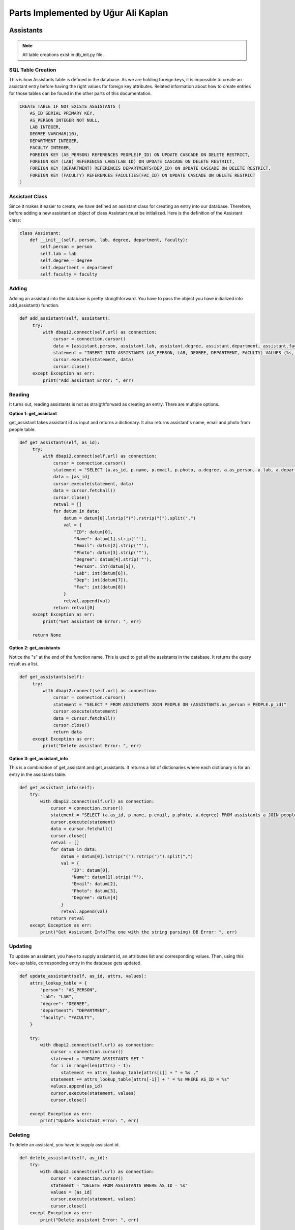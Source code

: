 Parts Implemented by Uğur Ali Kaplan
================================

*****************
Assistants
*****************

.. note:: All table creations exist in db_init.py file.

SQL Table Creation
~~~~~~~~~~~~~~~~~~~~~~~~

This is how Assistants table is defined in the database. As we are holding foreign keys, it is impossible to
create an assistant entry before having the right values for foreign key attributes. Related information 
about how to create entries for those tables can be found in the other parts of this documentation.

.. code-block:: sql

    CREATE TABLE IF NOT EXISTS ASSISTANTS (
        AS_ID SERIAL PRIMARY KEY,
        AS_PERSON INTEGER NOT NULL,
        LAB INTEGER,
        DEGREE VARCHAR(10),
        DEPARTMENT INTEGER,
        FACULTY INTEGER,
        FOREIGN KEY (AS_PERSON) REFERENCES PEOPLE(P_ID) ON UPDATE CASCADE ON DELETE RESTRICT,
        FOREIGN KEY (LAB) REFERENCES LABS(LAB_ID) ON UPDATE CASCADE ON DELETE RESTRICT,
        FOREIGN KEY (DEPARTMENT) REFERENCES DEPARTMENTS(DEP_ID) ON UPDATE CASCADE ON DELETE RESTRICT,
        FOREIGN KEY (FACULTY) REFERENCES FACULTIES(FAC_ID) ON UPDATE CASCADE ON DELETE RESTRICT
    )

Assistant Class
~~~~~~~~~~~~~~~~~~~~~~~~

Since it makes it easier to create, we have defined an assistant class for creating an entry into our database.
Therefore, before adding a new assistant an object of class Assistant must be initialized. Here is the definition of
the Assistant class:

.. code-block:: python

    class Assistant:
        def __init__(self, person, lab, degree, department, faculty):
            self.person = person
            self.lab = lab
            self.degree = degree
            self.department = department
            self.faculty = faculty


Adding 
~~~~~~~~~~~~~~~~~~~~~~~~

Adding an assistant into the database is pretty straigthforward. You have to pass the object you have initialized
into add_assistant() function.

.. code-block:: python

   def add_assistant(self, assistant):
        try:
            with dbapi2.connect(self.url) as connection:
                cursor = connection.cursor()
                data = [assistant.person, assistant.lab, assistant.degree, assistant.department, assistant.faculty]
                statement = "INSERT INTO ASSISTANTS (AS_PERSON, LAB, DEGREE, DEPARTMENT, FACULTY) VALUES (%s, %s, %s, %s, %s)"
                cursor.execute(statement, data)
                cursor.close()
        except Exception as err:
            print("Add assistant Error: ", err)


Reading 
~~~~~~~~~~~~~~~~~~~~~~~~

It turns out, reading assistants is not as straigthforward as creating an entry. There are multiple options.

**Option 1: get_assistant**

get_assistant takes assistant id as input and returns a dictionary. It also returns assistant's name, email and photo from people
table.

.. code-block:: python

   def get_assistant(self, as_id):
        try:
            with dbapi2.connect(self.url) as connection:
                cursor = connection.cursor()
                statement = "SELECT (a.as_id, p.name, p.email, p.photo, a.degree, a.as_person, a.lab, a.department, a.faculty) FROM assistants a JOIN people p ON a.as_person = p.p_id WHERE a.as_id = %s"
                data = [as_id]
                cursor.execute(statement, data)
                data = cursor.fetchall()
                cursor.close()
                retval = []
                for datum in data:
                    datum = datum[0].lstrip("(").rstrip(")").split(",")
                    val = {
                        "ID": datum[0],
                        "Name": datum[1].strip('"'),
                        "Email": datum[2].strip('"'),
                        "Photo": datum[3].strip('"'),
                        "Degree": datum[4].strip('"'),
                        "Person": int(datum[5]),
                        "Lab": int(datum[6]),
                        "Dep": int(datum[7]),
                        "Fac": int(datum[8])
                    }
                    retval.append(val)
                return retval[0]
        except Exception as err:
            print("Get assistant DB Error: ", err)

        return None

**Option 2: get_assistants**

Notice the "s" at the end of the function name. This is used to get all the assistants in the database.
It returns the query result as a list.

.. code-block:: python

   def get_assistants(self):
        try:
            with dbapi2.connect(self.url) as connection:
                cursor = connection.cursor()
                statement = "SELECT * FROM ASSISTANTS JOIN PEOPLE ON (ASSISTANTS.as_person = PEOPLE.p_id)"
                cursor.execute(statement)
                data = cursor.fetchall()
                cursor.close()
                return data
        except Exception as err:
            print("Delete assistant Error: ", err)

**Option 3: get_assistant_info**

This is a combination of get_assistant and get_assistants. It returns a list of dictionaries where each dictionary is for an
entry in the assistants table.

.. code-block:: python

    def get_assistant_info(self):
        try:
            with dbapi2.connect(self.url) as connection:
                cursor = connection.cursor()
                statement = "SELECT (a.as_id, p.name, p.email, p.photo, a.degree) FROM assistants a JOIN people p ON a.as_person = p.p_id"
                cursor.execute(statement)
                data = cursor.fetchall()
                cursor.close()
                retval = []
                for datum in data:
                    datum = datum[0].lstrip("(").rstrip(")").split(",")
                    val = {
                        "ID": datum[0],
                        "Name": datum[1].strip('"'),
                        "Email": datum[2],
                        "Photo": datum[3],
                        "Degree": datum[4]
                    }
                    retval.append(val)
                return retval
        except Exception as err:
            print("Get Assistant Info(The one with the string parsing) DB Error: ", err)

Updating 
~~~~~~~~~~~~~~~~~~~~~~~~

To update an assistant, you have to supply assistant id, an attributes list and corresponding values. Then, using
this look-up table, corresponding entry in the database gets updated.

.. code-block:: python
	
    def update_assistant(self, as_id, attrs, values):
        attrs_lookup_table = {
            "person": "AS_PERSON",
            "lab": "LAB",
            "degree": "DEGREE",
            "department": "DEPARTMENT",
            "faculty": "FACULTY",
        }

        try:
            with dbapi2.connect(self.url) as connection:
                cursor = connection.cursor()
                statement = "UPDATE ASSISTANTS SET "
                for i in range(len(attrs) - 1):
                    statement += attrs_lookup_table[attrs[i]] + " = %s ,"
                statement += attrs_lookup_table[attrs[-1]] + " = %s WHERE AS_ID = %s"
                values.append(as_id)
                cursor.execute(statement, values)
                cursor.close()

        except Exception as err:
            print("Update assistant Error: ", err)
		
Deleting
~~~~~~~~~~~~~~~~~~~~

To delete an assistant, you have to supply assistant id.

.. code-block:: python

    def delete_assistant(self, as_id):
        try:
            with dbapi2.connect(self.url) as connection:
                cursor = connection.cursor()
                statement = "DELETE FROM ASSISTANTS WHERE AS_ID = %s"
                values = [as_id]
                cursor.execute(statement, values)
                cursor.close()
        except Exception as err:
            print("Delete assistant Error: ", err)
	

*****************
Buildings
*****************

SQL Table Creation
~~~~~~~~~~~~~~~~~~~~~~~~

.. code-block:: sql

	CREATE TABLE IF NOT EXISTS BUILDINGS (
        BU_ID SERIAL PRIMARY KEY,
        BU_NAME VARCHAR(100),
        BU_CODE VARCHAR(5),
        CAMPUS VARCHAR(20)
    )

Adding 
~~~~~~~~~~~~~~~~~~~~~~~~

.. code-block:: python

	def add_room(self, room):
        try:
            with dbapi2.connect(self.url) as connection:
                cursor = connection.cursor()
                statement = "INSERT INTO ROOMS (BUILDING, ROOM_NAME, AVAILABLE, CLASS, LAB, ROOM) VALUES (%s, %s, %s, %s, %s, %s)"
                data = [room.building, room.name, room.availability, room.classroom, room.lab, room.room]
                cursor.execute(statement, data)
                statement = "SELECT ROOM_ID FROM ROOMS WHERE ROOM_NAME = %s"
                data = [room.name]
                cursor.execute(statement, data)
                value = cursor.fetchall()
                room.id = value[0]
                cursor.close()
        except Exception as err:
            print("Add Room Error: ", err)
        return room

Reading 
~~~~~~~~~~~~~~~~~~~~~~~~

.. code-block:: python

    def get_rooms(self):
        try:
            with dbapi2.connect(self.url) as connection:
                cursor = connection.cursor()
                statement = "SELECT ROOM_ID, BU_NAME, ROOM_NAME FROM ROOMS JOIN BUILDINGS ON(ROOMS.BUILDING = BUILDINGS.BU_ID)"
                cursor.execute(statement)
                datas = cursor.fetchall()
                cursor.close()
                retval = []
                for data in datas:
                    val = {
                        "ID": data[0],
                        "Name": data[2],
                        "Building": data[1]  
                    }
                    retval.append(val)
                return retval
        except Exception as err:
            print("Get Rooms Error: ", err)
	
			
Updating 
~~~~~~~~~~~~~~~~~~~~~~~~

.. code-block:: python
	
	def update_room(self, room_id, attrs, values):
        attrs_lookup_table = {
            "building": "BUILDING",
            "room_name": "ROOM_NAME",
            "class": "CLASS",
            "lab": "LAB",
            "room": "ROOM",
            "available": "AVAILABLE"
        }

        try:
            with dbapi2.connect(self.url) as connection:
                cursor = connection.cursor()
                statement = "UPDATE ROOMS SET "
                for i in range(len(attrs) - 1):
                    statement += attrs_lookup_table[attrs[i]] + " = %s ,"
                statement += attrs_lookup_table[attrs[-1]] + " = %s WHERE ROOM_ID = %s"
                values.append(room_id)
                cursor.execute(statement, values)
                cursor.close()

        except Exception as err:
            print("Update Rooms Error: ", err)
		
		
Deleting
~~~~~~~~~~~~~~~~~~~~~~~~

.. code-block:: python

	def delete_room(self, room_id):
        try:
            with dbapi2.connect(self.url) as connection:
                cursor = connection.cursor()
                statement = "DELETE FROM ROOMS WHERE room_id = %s"
                values = [room_id]
                cursor.execute(statement, values)
                cursor.close()
        except Exception as err:
            print("Delete Room Error: ", err)
	
****************
Clubs
****************

SQL Table Creation
~~~~~~~~~~~~~~~~~~~~

.. code-block:: sql

	CREATE TABLE IF NOT EXISTS CLUBS (
        CLUB_ID SERIAL PRIMARY KEY,
        NAME VARCHAR(100) NOT NULL,
        FACULTY INTEGER,
        ADVISOR INTEGER,
        CHAIRMAN INTEGER,
        V_CHAIRMAN_1 INTEGER,
        V_CHAIRMAN_2 INTEGER,
        FOREIGN KEY (FACULTY) REFERENCES FACULTIES(FAC_ID) ON UPDATE CASCADE ON DELETE RESTRICT,
        FOREIGN KEY (ADVISOR) REFERENCES PEOPLE(P_ID) ON UPDATE CASCADE ON DELETE RESTRICT,
        FOREIGN KEY (CHAIRMAN) REFERENCES PEOPLE(P_ID) ON UPDATE CASCADE ON DELETE RESTRICT,
        FOREIGN KEY (V_CHAIRMAN_1) REFERENCES PEOPLE(P_ID) ON UPDATE CASCADE ON DELETE RESTRICT,
        FOREIGN KEY (V_CHAIRMAN_2) REFERENCES PEOPLE(P_ID) ON UPDATE CASCADE ON DELETE RESTRICT
    )

Adding
~~~~~~~~~~~~~~~~~~~~

.. code-block:: python

    def add_classroom(self, classroom):
            try:
                with dbapi2.connect(self.url) as connection:
                    cursor = connection.cursor()
                    statement = "INSERT INTO CLASSES (CL_ID, TYPE, AIR_CONDITIONER, LAST_RESTORATION, BOARD_TYPE, CAP) VALUES (%s, %s, %s, %s, %s, %s)"
                    data = [classroom.id, classroom.type, classroom.conditioner, classroom.restoration_date, classroom.board_type, classroom.cap]
                    cursor.execute(statement, data)
                    cursor.close()
            except Exception as err:
                print("Add Classroom Error: ", err)
            return classroom

Reading
~~~~~~~~~~~~~~~~~~~~

.. code-block:: python

    def get_classrooms(self):
        try:
            with dbapi2.connect(self.url) as connection:
                cursor = connection.cursor()
                statement = "SELECT CLASSES.CL_ID, ROOMS.ROOM_NAME, CLASSES.CAP, CLASSES.TYPE, BUILDINGS.BU_NAME FROM CLASSES JOIN ROOMS ON CL_ID = ROOM_ID JOIN BUILDINGS ON BUILDINGS.BU_ID = ROOMS.BUILDING"
                cursor.execute(statement)
                datas = cursor.fetchall()
                cursor.close()
                retval = []
                for data in datas:
                    val = {
                        "ID":data[0],
                        "Name": data[1],
                        "Capacity": data[2],
                        "Class Type": data[3],
                        "Building Name": data[4],
                    }
                    retval.append(val)
                return retval
        except Exception as err:
            print("Get Classrooms Error: ", err)

        return None
	
Updating
~~~~~~~~~~~~~~~~~~~~

.. code-block:: python

	def update_classroom(self, class_id, attrs, values):
        attrs_lookup_table = {
            "type": "TYPE",
            "air_conditioner": "AIR_CONDITIONER",
            "last_restoration": "LAST_RESTORATION",
            "board_type": "BOARD_TYPE",
            "cap": "CAP"
        }

        try:
            with dbapi2.connect(self.url) as connection:
                cursor = connection.cursor()
                statement = "UPDATE CLASSES SET "
                for i in range(len(attrs) - 1):
                    statement += attrs_lookup_table[attrs[i]] + " = %s ,"
                statement += attrs_lookup_table[attrs[-1]] + " = %s WHERE CL_ID = %s"
                print(statement, values)
                values.append(class_id)
                cursor.execute(statement, values)
                cursor.close()
        except Exception as err:
            print("Update Classroom Error: ", err)

Deleting
~~~~~~~~~~~~~~~~~~~~

.. code-block:: python

	def delete_classroom(self, cl_id):
        try:
            with dbapi2.connect(self.url) as connection:
                cursor = connection.cursor()
                statement = "DELETE FROM CLASSES WHERE CL_ID = %s"
                values = [cl_id]
                cursor.execute(statement, values)
                cursor.close()
        except Exception as err:
            print("Delete Classroom Error: ", err)

****************
Departments
****************

SQL Table Creation
~~~~~~~~~~~~~~~~~~~~

.. code-block:: sql

	CREATE TABLE IF NOT EXISTS DEPARTMENTS (
        DEP_ID SERIAL PRIMARY KEY,
        DEP_NAME VARCHAR(100),
        FACULTY INTEGER,
        BUILDING INTEGER,
        DEAN INTEGER,
        FOREIGN KEY (BUILDING) REFERENCES BUILDINGS(BU_ID) ON UPDATE CASCADE ON DELETE RESTRICT,
        FOREIGN KEY (FACULTY) REFERENCES FACULTIES(FAC_ID) ON UPDATE CASCADE ON DELETE RESTRICT,
        FOREIGN KEY (DEAN) REFERENCES PEOPLE(P_ID) ON UPDATE CASCADE ON DELETE RESTRICT
    )

Adding
~~~~~~~~~~~~~~~~~~~~

.. code-block:: python

    def add_classroom(self, classroom):
            try:
                with dbapi2.connect(self.url) as connection:
                    cursor = connection.cursor()
                    statement = "INSERT INTO CLASSES (CL_ID, TYPE, AIR_CONDITIONER, LAST_RESTORATION, BOARD_TYPE, CAP) VALUES (%s, %s, %s, %s, %s, %s)"
                    data = [classroom.id, classroom.type, classroom.conditioner, classroom.restoration_date, classroom.board_type, classroom.cap]
                    cursor.execute(statement, data)
                    cursor.close()
            except Exception as err:
                print("Add Classroom Error: ", err)
            return classroom

Reading
~~~~~~~~~~~~~~~~~~~~

.. code-block:: python

    def get_classrooms(self):
        try:
            with dbapi2.connect(self.url) as connection:
                cursor = connection.cursor()
                statement = "SELECT CLASSES.CL_ID, ROOMS.ROOM_NAME, CLASSES.CAP, CLASSES.TYPE, BUILDINGS.BU_NAME FROM CLASSES JOIN ROOMS ON CL_ID = ROOM_ID JOIN BUILDINGS ON BUILDINGS.BU_ID = ROOMS.BUILDING"
                cursor.execute(statement)
                datas = cursor.fetchall()
                cursor.close()
                retval = []
                for data in datas:
                    val = {
                        "ID":data[0],
                        "Name": data[1],
                        "Capacity": data[2],
                        "Class Type": data[3],
                        "Building Name": data[4],
                    }
                    retval.append(val)
                return retval
        except Exception as err:
            print("Get Classrooms Error: ", err)

        return None
	
Updating
~~~~~~~~~~~~~~~~~~~~

.. code-block:: python

	def update_classroom(self, class_id, attrs, values):
        attrs_lookup_table = {
            "type": "TYPE",
            "air_conditioner": "AIR_CONDITIONER",
            "last_restoration": "LAST_RESTORATION",
            "board_type": "BOARD_TYPE",
            "cap": "CAP"
        }

        try:
            with dbapi2.connect(self.url) as connection:
                cursor = connection.cursor()
                statement = "UPDATE CLASSES SET "
                for i in range(len(attrs) - 1):
                    statement += attrs_lookup_table[attrs[i]] + " = %s ,"
                statement += attrs_lookup_table[attrs[-1]] + " = %s WHERE CL_ID = %s"
                print(statement, values)
                values.append(class_id)
                cursor.execute(statement, values)
                cursor.close()
        except Exception as err:
            print("Update Classroom Error: ", err)

Deleting
~~~~~~~~~~~~~~~~~~~~

.. code-block:: python

	def delete_classroom(self, cl_id):
        try:
            with dbapi2.connect(self.url) as connection:
                cursor = connection.cursor()
                statement = "DELETE FROM CLASSES WHERE CL_ID = %s"
                values = [cl_id]
                cursor.execute(statement, values)
                cursor.close()
        except Exception as err:
            print("Delete Classroom Error: ", err)

****************
Faculties
****************

SQL Table Creation
~~~~~~~~~~~~~~~~~~~~

.. code-block:: sql

	CREATE TABLE IF NOT EXISTS FACULTIES (
        FAC_ID SERIAL PRIMARY KEY,
        FAC_NAME VARCHAR(100) NOT NULL,
        FAC_BUILDING INTEGER,
        DEAN INTEGER NOT NULL,
        DEAN_ASST_1 INTEGER NOT NULL,
        DEAN_ASST_2 INTEGER,
        FOREIGN KEY (FAC_BUILDING) REFERENCES BUILDINGS(BU_ID) ON UPDATE CASCADE ON DELETE RESTRICT,
        FOREIGN KEY (DEAN) REFERENCES PEOPLE(P_ID) ON UPDATE CASCADE ON DELETE RESTRICT,
        FOREIGN KEY (DEAN_ASST_1) REFERENCES PEOPLE(P_ID) ON UPDATE CASCADE ON DELETE RESTRICT,
        FOREIGN KEY (DEAN_ASST_2) REFERENCES PEOPLE(P_ID) ON UPDATE CASCADE ON DELETE RESTRICT
    )

Adding
~~~~~~~~~~~~~~~~~~~~
Before adding a classroom a room is added if not exists, with the proper values.

.. code-block:: python

    def add_classroom(self, classroom):
            try:
                with dbapi2.connect(self.url) as connection:
                    cursor = connection.cursor()
                    statement = "INSERT INTO CLASSES (CL_ID, TYPE, AIR_CONDITIONER, LAST_RESTORATION, BOARD_TYPE, CAP) VALUES (%s, %s, %s, %s, %s, %s)"
                    data = [classroom.id, classroom.type, classroom.conditioner, classroom.restoration_date, classroom.board_type, classroom.cap]
                    cursor.execute(statement, data)
                    cursor.close()
            except Exception as err:
                print("Add Classroom Error: ", err)
            return classroom

Reading
~~~~~~~~~~~~~~~~~~~~

Selecting all the values by the name in order to avoid ordering problems when giving them to attributes dictioanary.

.. code-block:: python

    def get_classrooms(self):
        try:
            with dbapi2.connect(self.url) as connection:
                cursor = connection.cursor()
                statement = "SELECT CLASSES.CL_ID, ROOMS.ROOM_NAME, CLASSES.CAP, CLASSES.TYPE, BUILDINGS.BU_NAME FROM CLASSES JOIN ROOMS ON CL_ID = ROOM_ID JOIN BUILDINGS ON BUILDINGS.BU_ID = ROOMS.BUILDING"
                cursor.execute(statement)
                datas = cursor.fetchall()
                cursor.close()
                retval = []
                for data in datas:
                    val = {
                        "ID":data[0],
                        "Name": data[1],
                        "Capacity": data[2],
                        "Class Type": data[3],
                        "Building Name": data[4],
                    }
                    retval.append(val)
                return retval
        except Exception as err:
            print("Get Classrooms Error: ", err)

        return None
	
Updating
~~~~~~~~~~~~~~~~~~~~

Same update process is applied to classrooms. Attribute names and their values are given parameters from the form.

.. code-block:: python

	def update_classroom(self, class_id, attrs, values):
        attrs_lookup_table = {
            "type": "TYPE",
            "air_conditioner": "AIR_CONDITIONER",
            "last_restoration": "LAST_RESTORATION",
            "board_type": "BOARD_TYPE",
            "cap": "CAP"
        }

        try:
            with dbapi2.connect(self.url) as connection:
                cursor = connection.cursor()
                statement = "UPDATE CLASSES SET "
                for i in range(len(attrs) - 1):
                    statement += attrs_lookup_table[attrs[i]] + " = %s ,"
                statement += attrs_lookup_table[attrs[-1]] + " = %s WHERE CL_ID = %s"
                print(statement, values)
                values.append(class_id)
                cursor.execute(statement, values)
                cursor.close()
        except Exception as err:
            print("Update Classroom Error: ", err)

Deleting
~~~~~~~~~~~~~~~~~~~~

.. note:: By the cascade nature if referred room is deleted the classroom is deleted. 

.. code-block:: python

	def delete_classroom(self, cl_id):
        try:
            with dbapi2.connect(self.url) as connection:
                cursor = connection.cursor()
                statement = "DELETE FROM CLASSES WHERE CL_ID = %s"
                values = [cl_id]
                cursor.execute(statement, values)
                cursor.close()
        except Exception as err:
            print("Delete Classroom Error: ", err)

****************
Labs
****************

SQL Table Creation
~~~~~~~~~~~~~~~~~~~~

.. code-block:: sql

	CREATE TABLE IF NOT EXISTS LABS (
        LAB_ID SERIAL PRIMARY KEY,
        LAB_NAME VARCHAR(100) UNIQUE,
        DEPARTMENT INTEGER,
        FACULTY INTEGER,
        BUILDING  INTEGER,
        ROOM INTEGER,
        INVESTIGATOR INTEGER NOT NULL,
        FOREIGN KEY (BUILDING) REFERENCES BUILDINGS(BU_ID) ON UPDATE CASCADE ON DELETE RESTRICT,
        FOREIGN KEY (FACULTY) REFERENCES FACULTIES(FAC_ID) ON UPDATE CASCADE ON DELETE RESTRICT,
        FOREIGN KEY (DEPARTMENT) REFERENCES DEPARTMENTS(DEP_ID) ON UPDATE CASCADE ON DELETE RESTRICT,
        FOREIGN KEY (ROOM) REFERENCES ROOMS(ROOM_ID) ON UPDATE CASCADE ON DELETE RESTRICT,
        FOREIGN KEY (INVESTIGATOR) REFERENCES PEOPLE(P_ID) ON UPDATE CASCADE ON DELETE RESTRICT
    )

Adding
~~~~~~~~~~~~~~~~~~~~
Before adding a classroom a room is added if not exists, with the proper values.

.. code-block:: python

    def add_classroom(self, classroom):
            try:
                with dbapi2.connect(self.url) as connection:
                    cursor = connection.cursor()
                    statement = "INSERT INTO CLASSES (CL_ID, TYPE, AIR_CONDITIONER, LAST_RESTORATION, BOARD_TYPE, CAP) VALUES (%s, %s, %s, %s, %s, %s)"
                    data = [classroom.id, classroom.type, classroom.conditioner, classroom.restoration_date, classroom.board_type, classroom.cap]
                    cursor.execute(statement, data)
                    cursor.close()
            except Exception as err:
                print("Add Classroom Error: ", err)
            return classroom

Reading
~~~~~~~~~~~~~~~~~~~~

Selecting all the values by the name in order to avoid ordering problems when giving them to attributes dictioanary.

.. code-block:: python

    def get_classrooms(self):
        try:
            with dbapi2.connect(self.url) as connection:
                cursor = connection.cursor()
                statement = "SELECT CLASSES.CL_ID, ROOMS.ROOM_NAME, CLASSES.CAP, CLASSES.TYPE, BUILDINGS.BU_NAME FROM CLASSES JOIN ROOMS ON CL_ID = ROOM_ID JOIN BUILDINGS ON BUILDINGS.BU_ID = ROOMS.BUILDING"
                cursor.execute(statement)
                datas = cursor.fetchall()
                cursor.close()
                retval = []
                for data in datas:
                    val = {
                        "ID":data[0],
                        "Name": data[1],
                        "Capacity": data[2],
                        "Class Type": data[3],
                        "Building Name": data[4],
                    }
                    retval.append(val)
                return retval
        except Exception as err:
            print("Get Classrooms Error: ", err)

        return None
	
Updating
~~~~~~~~~~~~~~~~~~~~

Same update process is applied to classrooms. Attribute names and their values are given parameters from the form.

.. code-block:: python

	def update_classroom(self, class_id, attrs, values):
        attrs_lookup_table = {
            "type": "TYPE",
            "air_conditioner": "AIR_CONDITIONER",
            "last_restoration": "LAST_RESTORATION",
            "board_type": "BOARD_TYPE",
            "cap": "CAP"
        }

        try:
            with dbapi2.connect(self.url) as connection:
                cursor = connection.cursor()
                statement = "UPDATE CLASSES SET "
                for i in range(len(attrs) - 1):
                    statement += attrs_lookup_table[attrs[i]] + " = %s ,"
                statement += attrs_lookup_table[attrs[-1]] + " = %s WHERE CL_ID = %s"
                print(statement, values)
                values.append(class_id)
                cursor.execute(statement, values)
                cursor.close()
        except Exception as err:
            print("Update Classroom Error: ", err)

Deleting
~~~~~~~~~~~~~~~~~~~~

.. note:: By the cascade nature if referred room is deleted the classroom is deleted. 

.. code-block:: python

	def delete_classroom(self, cl_id):
        try:
            with dbapi2.connect(self.url) as connection:
                cursor = connection.cursor()
                statement = "DELETE FROM CLASSES WHERE CL_ID = %s"
                values = [cl_id]
                cursor.execute(statement, values)
                cursor.close()
        except Exception as err:
            print("Delete Classroom Error: ", err)

****************
Papers
****************

SQL Table Creation
~~~~~~~~~~~~~~~~~~~~

Private and foreign key class id refers to the room id that the class in.
.. note:: In our structure every classroom is a (inside a) room.

.. code-block:: sql

	CREATE TABLE IF NOT EXISTS PAPERS (
        PAPER_ID SERIAL PRIMARY KEY,
        TITLE VARCHAR (100),
        PLAT VARCHAR(100),
        CITATION_COUNT INTEGER DEFAULT 0,
        AUTHOR INTEGER,
        CONFERENCE BOOLEAN NOT NULL,
        FOREIGN KEY (AUTHOR) REFERENCES PEOPLE(P_ID) ON UPDATE CASCADE ON DELETE RESTRICT
    )

Adding
~~~~~~~~~~~~~~~~~~~~
Before adding a classroom a room is added if not exists, with the proper values.

.. code-block:: python

    def add_classroom(self, classroom):
            try:
                with dbapi2.connect(self.url) as connection:
                    cursor = connection.cursor()
                    statement = "INSERT INTO CLASSES (CL_ID, TYPE, AIR_CONDITIONER, LAST_RESTORATION, BOARD_TYPE, CAP) VALUES (%s, %s, %s, %s, %s, %s)"
                    data = [classroom.id, classroom.type, classroom.conditioner, classroom.restoration_date, classroom.board_type, classroom.cap]
                    cursor.execute(statement, data)
                    cursor.close()
            except Exception as err:
                print("Add Classroom Error: ", err)
            return classroom

Reading
~~~~~~~~~~~~~~~~~~~~

Selecting all the values by the name in order to avoid ordering problems when giving them to attributes dictioanary.

.. code-block:: python

    def get_classrooms(self):
        try:
            with dbapi2.connect(self.url) as connection:
                cursor = connection.cursor()
                statement = "SELECT CLASSES.CL_ID, ROOMS.ROOM_NAME, CLASSES.CAP, CLASSES.TYPE, BUILDINGS.BU_NAME FROM CLASSES JOIN ROOMS ON CL_ID = ROOM_ID JOIN BUILDINGS ON BUILDINGS.BU_ID = ROOMS.BUILDING"
                cursor.execute(statement)
                datas = cursor.fetchall()
                cursor.close()
                retval = []
                for data in datas:
                    val = {
                        "ID":data[0],
                        "Name": data[1],
                        "Capacity": data[2],
                        "Class Type": data[3],
                        "Building Name": data[4],
                    }
                    retval.append(val)
                return retval
        except Exception as err:
            print("Get Classrooms Error: ", err)

        return None
	
Updating
~~~~~~~~~~~~~~~~~~~~

Same update process is applied to classrooms. Attribute names and their values are given parameters from the form.

.. code-block:: python

	def update_classroom(self, class_id, attrs, values):
        attrs_lookup_table = {
            "type": "TYPE",
            "air_conditioner": "AIR_CONDITIONER",
            "last_restoration": "LAST_RESTORATION",
            "board_type": "BOARD_TYPE",
            "cap": "CAP"
        }

        try:
            with dbapi2.connect(self.url) as connection:
                cursor = connection.cursor()
                statement = "UPDATE CLASSES SET "
                for i in range(len(attrs) - 1):
                    statement += attrs_lookup_table[attrs[i]] + " = %s ,"
                statement += attrs_lookup_table[attrs[-1]] + " = %s WHERE CL_ID = %s"
                print(statement, values)
                values.append(class_id)
                cursor.execute(statement, values)
                cursor.close()
        except Exception as err:
            print("Update Classroom Error: ", err)

Deleting
~~~~~~~~~~~~~~~~~~~~

.. note:: By the cascade nature if referred room is deleted the classroom is deleted. 

.. code-block:: python

	def delete_classroom(self, cl_id):
        try:
            with dbapi2.connect(self.url) as connection:
                cursor = connection.cursor()
                statement = "DELETE FROM CLASSES WHERE CL_ID = %s"
                values = [cl_id]
                cursor.execute(statement, values)
                cursor.close()
        except Exception as err:
            print("Delete Classroom Error: ", err)
